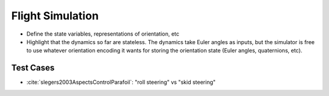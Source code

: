 *****************
Flight Simulation
*****************

* Define the state variables, representations of orientation, etc

* Highlight that the dynamics so far are stateless. The dynamics take Euler
  angles as inputs, but the simulator is free to use whatever orientation
  encoding it wants for storing the orientation state (Euler angles,
  quaternions, etc).


Test Cases
==========

* :cite:`slegers2003AspectsControlParafoil`: "roll steering" vs "skid
  steering"
